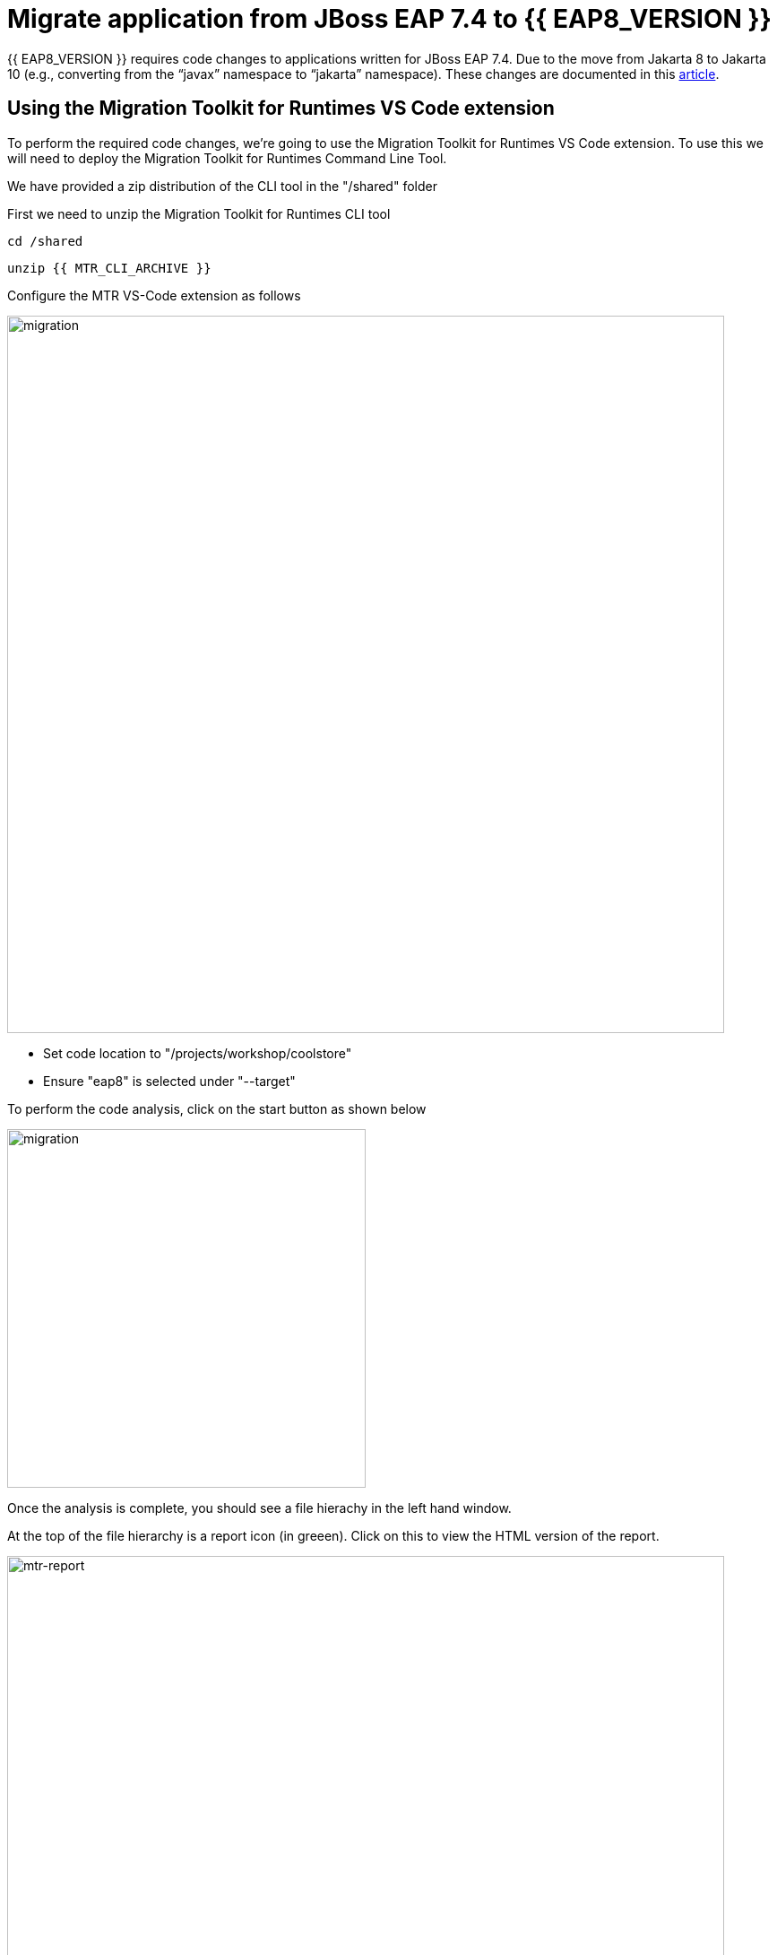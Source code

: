 = Migrate application from JBoss EAP 7.4 to {{ EAP8_VERSION }}
:experimental:
:imagesdir: images

{{ EAP8_VERSION }} requires code changes to applications written for JBoss EAP 7.4. Due to the move from Jakarta 8 to Jakarta 10 (e.g., converting from the “javax” namespace to “jakarta” namespace). These changes are documented in this https://access.redhat.com/articles/6980265[article, window="_blank"]. 

== Using the Migration Toolkit for Runtimes VS Code extension

To perform the required code changes, we're going to use the Migration Toolkit for Runtimes VS Code extension.  To use this we will need to deploy the Migration Toolkit for Runtimes Command Line Tool.

We have provided a zip distribution of the CLI tool in the "/shared" folder

First we need to unzip the Migration Toolkit for Runtimes CLI tool

[source,sh,role="copypaste"]
----
cd /shared
----

[source,sh,role="copypaste"]
----
unzip {{ MTR_CLI_ARCHIVE }} 
----

Configure the MTR VS-Code extension as follows

image::mtr-vscode-2.png[migration,800]

* Set code location to "/projects/workshop/coolstore"
* Ensure "eap8" is selected under "--target" 

To perform the code analysis, click on the start button as shown below

image::mtr-vscode-3.png[migration,400]

Once the analysis is complete, you should see a file hierachy in the left hand window.  

At the top of the file hierarchy is a report icon (in greeen).  Click on this to view the HTML version of the report.

image::mtr-report.png[mtr-report,800]

Clicking on a file will open up the editor showing where the issues are with the file.

Click on "coolstore" in the report, and then select the "Issues" tab to view the details of the migration.

image::mtr-report-issues.png[mtr-report-issues,800]

You can also select a file from the hierarchy examine in the issues in the code.

image::mtr-vscode-4.png[migration,800]

You can make the edits directly in the file as indicated, or in most cases you can right click on the file and select "Apply all quickfixes"

You can also apply all the quickfixes to the code base by right clicking on "workshop" at the top of the hierarchy and clicking on "Apply all guickfixes".

image::mtr-vscode-5.png[migration,400]

Once you've completed the namespace changes, there is one more minor code change to make:

Open "/projects/workshop/coolstore/src/main/java/com/redhat/coolstore/service/OrderServiceMDB.java/OrderServiceMDB.java" and change

[source,java]
----
@ActivationConfigProperty(propertyName = "destinationType", propertyValue = "javax.jms.Topic")
----

to 
[source,java,role="copypaste"]
----
@ActivationConfigProperty(propertyName = "destinationType", propertyValue = "jakarta.jms.Topic"),
----

== Remaining file changes

Other than the namespace changes, the Migration Toolkit for Runtimes report identified changes in the pom.xml file.

We can go through the changes as detailed in the report, or copy these files from a pre-prepared {{ EAP8_VERSION }} version of the app in the /projects/sample-app-eap8 folder by running the following commands.

[source,sh,role="copypaste"]
----
cp /projects/workshop/coolstore-eap8/pom.xml /projects/workshop/coolstore
----

We can now deploy our {{ EAP8_VERSION }} application

[source,sh,role="copypaste"]
----
cd /projects/workshop/coolstore
----

[source,sh,role="copypaste"]
----
mvn clean package
----

[source,sh,role="copypaste"]
----
$EAP8_HOME/bin/jboss-cli.sh --connect --controller=127.0.0.1:10190
----

You will be prompted to enter the {{ EAP8_VERSION }} admin credentials.  

username: admin
password: password


Run the following command to deploy the application:

[source,sh,role="copypaste"]
----
deploy ./target/ROOT.war
----

You will now be able to access the application by by clicking https://{{ USER_ID }}-jboss-workshop-eap8.{{ ROUTE_SUBDOMAIN }}[here, window="_blank"]

The coolstore application should load as follows

image::coolstore.png[public-endpoint,800]

We've now successfully deployed our sample application to {{ EAP8_VERSION }} connecting to an external PostgreSQL database.
